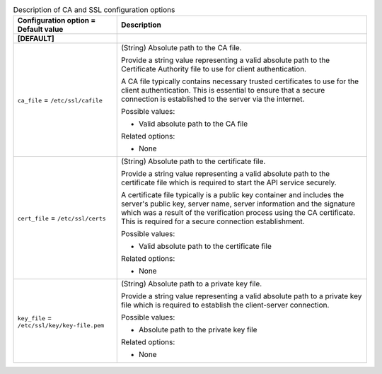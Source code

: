 ..
    Warning: Do not edit this file. It is automatically generated from the
    software project's code and your changes will be overwritten.

    The tool to generate this file lives in openstack-doc-tools repository.

    Please make any changes needed in the code, then run the
    autogenerate-config-doc tool from the openstack-doc-tools repository, or
    ask for help on the documentation mailing list, IRC channel or meeting.

.. _glance-ca:

.. list-table:: Description of CA and SSL configuration options
   :header-rows: 1
   :class: config-ref-table

   * - Configuration option = Default value
     - Description
   * - **[DEFAULT]**
     -
   * - ``ca_file`` = ``/etc/ssl/cafile``
     - (String) Absolute path to the CA file.

       Provide a string value representing a valid absolute path to the Certificate Authority file to use for client authentication.

       A CA file typically contains necessary trusted certificates to use for the client authentication. This is essential to ensure that a secure connection is established to the server via the internet.

       Possible values:

       * Valid absolute path to the CA file

       Related options:

       * None
   * - ``cert_file`` = ``/etc/ssl/certs``
     - (String) Absolute path to the certificate file.

       Provide a string value representing a valid absolute path to the certificate file which is required to start the API service securely.

       A certificate file typically is a public key container and includes the server's public key, server name, server information and the signature which was a result of the verification process using the CA certificate. This is required for a secure connection establishment.

       Possible values:

       * Valid absolute path to the certificate file

       Related options:

       * None
   * - ``key_file`` = ``/etc/ssl/key/key-file.pem``
     - (String) Absolute path to a private key file.

       Provide a string value representing a valid absolute path to a private key file which is required to establish the client-server connection.

       Possible values:

       * Absolute path to the private key file

       Related options:

       * None
